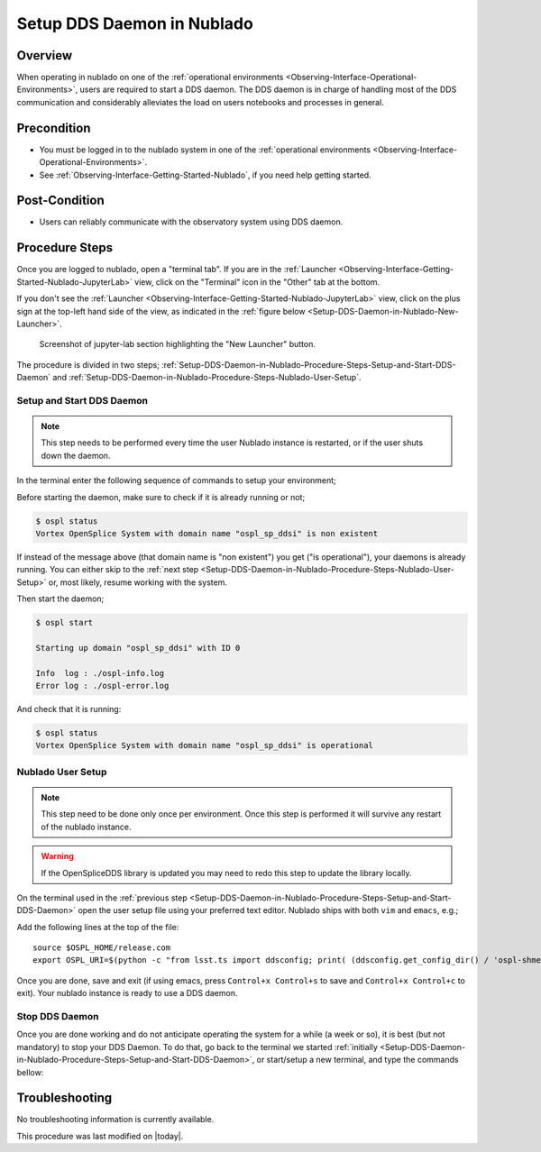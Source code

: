 .. |author| replace:: *Tiago Ribeiro*
.. If there are no contributors, write "none" between the asterisks. Do not remove the substitution.
.. |contributors| replace:: *Michael Reuter*

.. _Observing-Interface-Setup-DDS-Daemon-in-Nublado:

###########################
Setup DDS Daemon in Nublado
###########################

.. _Setup-DDS-Daemon-in-Nublado-Overview:

Overview
========

When operating in nublado on one of the :ref:`operational environments <Observing-Interface-Operational-Environments>`, users are required to start a DDS daemon.
The DDS daemon is in charge of handling most of the DDS communication and considerably alleviates the load on users notebooks and processes in general.


.. _Setup-DDS-Daemon-in-Nublado-Precondition:

Precondition
=============

- You must be logged in to the nublado system in one of the :ref:`operational environments <Observing-Interface-Operational-Environments>`.
- See :ref:`Observing-Interface-Getting-Started-Nublado`, if you need help getting started.

.. _Setup-DDS-Daemon-in-Nublado-Post-Conditions:

Post-Condition
==============


- Users can reliably communicate with the observatory system using DDS daemon.

.. _Setup-DDS-Daemon-in-Nublado-Procedure-Steps:

Procedure Steps
===============

Once you are logged to nublado, open a "terminal tab".
If you are in the :ref:`Launcher <Observing-Interface-Getting-Started-Nublado-JupyterLab>` view, click on the "Terminal" icon in the "Other" tab at the bottom.

If you don't see the :ref:`Launcher <Observing-Interface-Getting-Started-Nublado-JupyterLab>` view, click on the plus sign at the top-left hand side of the view, as indicated in the :ref:`figure below <Setup-DDS-Daemon-in-Nublado-New-Launcher>`.

.. figure:: ./_static/nublado-jupyter-lab-new-launcher.png
    :name: Setup-DDS-Daemon-in-Nublado-New-Launcher

    Screenshot of jupyter-lab section highlighting the "New Launcher" button.

The procedure is divided in two steps; :ref:`Setup-DDS-Daemon-in-Nublado-Procedure-Steps-Setup-and-Start-DDS-Daemon` and :ref:`Setup-DDS-Daemon-in-Nublado-Procedure-Steps-Nublado-User-Setup`.

.. _Setup-DDS-Daemon-in-Nublado-Procedure-Steps-Setup-and-Start-DDS-Daemon:

Setup and Start DDS Daemon
--------------------------

.. note::

	This step needs to be performed every time the user Nublado instance is restarted, or if the user shuts down the daemon.

In the terminal enter the following sequence of commands to setup your environment;

.. prompt:: bash

  source ${LOADSTACK}
  source $OSPL_HOME/release.com
  export OSPL_URI=$(python -c "from lsst.ts import ddsconfig; print( (ddsconfig.get_config_dir() / 'ospl-shmem.xml').as_uri())")


Before starting the daemon, make sure to check if it is already running or not;

.. code-block:: shell-session

  $ ospl status
  Vortex OpenSplice System with domain name "ospl_sp_ddsi" is non existent

If instead of the message above (that domain name is "non existent") you get ("is operational"), your daemons is already running.
You can either skip to the :ref:`next step <Setup-DDS-Daemon-in-Nublado-Procedure-Steps-Nublado-User-Setup>` or, most likely, resume working with the system.

Then start the daemon;

.. code-block:: shell-session

  $ ospl start

  Starting up domain "ospl_sp_ddsi" with ID 0

  Info  log : ./ospl-info.log
  Error log : ./ospl-error.log

And check that it is running:

.. code-block:: shell-session

  $ ospl status
  Vortex OpenSplice System with domain name "ospl_sp_ddsi" is operational

.. _Setup-DDS-Daemon-in-Nublado-Procedure-Steps-Nublado-User-Setup:

Nublado User Setup
------------------

.. note::

	This step need to be done only once per environment. Once this step is performed it will survive any restart of the nublado instance.

.. warning::

	If the OpenSpliceDDS library is updated you may need to redo this step to update the library locally. 


On the terminal used in the :ref:`previous step <Setup-DDS-Daemon-in-Nublado-Procedure-Steps-Setup-and-Start-DDS-Daemon>` open the user setup file using your preferred text editor.
Nublado ships with both ``vim`` and ``emacs``, e.g.;

.. prompt:: bash

  emacs ~/notebooks/.user_setups

Add the following lines at the top of the file::

  source $OSPL_HOME/release.com
  export OSPL_URI=$(python -c "from lsst.ts import ddsconfig; print( (ddsconfig.get_config_dir() / 'ospl-shmem.xml').as_uri())")

Once you are done, save and exit (if using emacs, press ``Control+x Control+s`` to save and ``Control+x Control+c`` to exit).
Your nublado instance is ready to use a DDS daemon.

.. _Setup-DDS-Daemon-in-Nublado-Procedure-Steps-Stop-DDS-Daemon:

Stop DDS Daemon
---------------

Once you are done working and do not anticipate operating the system for a while (a week or so), it is best (but not mandatory) to stop your DDS Daemon.
To do that, go back to the terminal we started :ref:`initially <Setup-DDS-Daemon-in-Nublado-Procedure-Steps-Setup-and-Start-DDS-Daemon>`, or start/setup a new terminal, and type the commands bellow:

.. prompt:: bash

  ospl stop


.. _Setup-DDS-Daemon-in-Nublado-Troubleshooting:

Troubleshooting
===============

No troubleshooting information is currently available.


This procedure was last modified on |today|.
